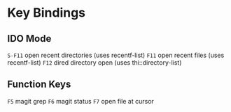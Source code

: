 
* Key Bindings

** IDO Mode
   =S-F11= open recent directories (uses recentf-list)
   =F11= open recent files (uses recentf-list)
   =F12= dired directory open  (uses thi::directory-list)

** Function Keys
   =F5= magit grep
   =F6= magit status
   =F7= open file at cursor
